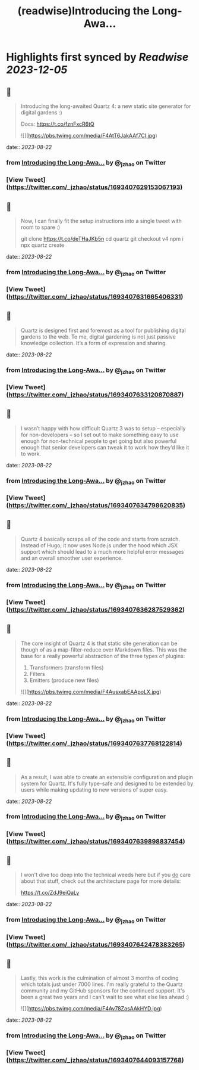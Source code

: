 :PROPERTIES:
:title: (readwise)Introducing the Long-Awa...
:END:

:PROPERTIES:
:author: [[_jzhao on Twitter]]
:full-title: "Introducing the Long-Awa..."
:category: [[tweets]]
:url: https://twitter.com/_jzhao/status/1693407629153067193
:image-url: https://pbs.twimg.com/profile_images/1687201665118785539/lNhZrWnt.jpg
:END:

* Highlights first synced by [[Readwise]] [[2023-12-05]]
** 📌
#+BEGIN_QUOTE
Introducing the long-awaited Quartz 4: a new static site generator for digital gardens :)

Docs: https://t.co/fznFxcR6tQ 

![](https://pbs.twimg.com/media/F4AtT6JakAAf7CI.jpg) 
#+END_QUOTE
    date:: [[2023-08-22]]
*** from _Introducing the Long-Awa..._ by @_jzhao on Twitter
*** [View Tweet](https://twitter.com/_jzhao/status/1693407629153067193)
** 📌
#+BEGIN_QUOTE
Now, I can finally fit the setup instructions into a single tweet with room to spare :)

git clone https://t.co/deTHaJKb5n
cd quartz
git checkout v4
npm i
npx quartz create 
#+END_QUOTE
    date:: [[2023-08-22]]
*** from _Introducing the Long-Awa..._ by @_jzhao on Twitter
*** [View Tweet](https://twitter.com/_jzhao/status/1693407631665406331)
** 📌
#+BEGIN_QUOTE
Quartz is designed first and foremost as a tool for publishing digital gardens to the web. To me, digital gardening is not just passive knowledge collection. It’s a form of expression and sharing. 
#+END_QUOTE
    date:: [[2023-08-22]]
*** from _Introducing the Long-Awa..._ by @_jzhao on Twitter
*** [View Tweet](https://twitter.com/_jzhao/status/1693407633120870887)
** 📌
#+BEGIN_QUOTE
I wasn’t happy with how difficult Quartz 3 was to setup -- especially for non-developers -- so I set out to make something easy to use enough for non-technical people to get going but also powerful enough that senior developers can tweak it to work how they’d like it to work. 
#+END_QUOTE
    date:: [[2023-08-22]]
*** from _Introducing the Long-Awa..._ by @_jzhao on Twitter
*** [View Tweet](https://twitter.com/_jzhao/status/1693407634798620835)
** 📌
#+BEGIN_QUOTE
Quartz 4 basically scraps all of the code and starts from scratch. Instead of Hugo, it now uses Node.js under the hood which JSX support which should lead to a much more helpful error messages and an overall smoother user experience. 
#+END_QUOTE
    date:: [[2023-08-22]]
*** from _Introducing the Long-Awa..._ by @_jzhao on Twitter
*** [View Tweet](https://twitter.com/_jzhao/status/1693407636287529362)
** 📌
#+BEGIN_QUOTE
The core insight of Quartz 4 is that static site generation can be though of as a map-filter-reduce over Markdown files. This was the base for a really powerful abstraction of the three types of plugins:
1. Transformers (transform files)
2. Filters
3. Emitters (produce new files) 

![](https://pbs.twimg.com/media/F4AusxabEAApoLX.jpg) 
#+END_QUOTE
    date:: [[2023-08-22]]
*** from _Introducing the Long-Awa..._ by @_jzhao on Twitter
*** [View Tweet](https://twitter.com/_jzhao/status/1693407637768122814)
** 📌
#+BEGIN_QUOTE
As a result, I was able to create an extensible configuration and plugin system for Quartz. It's fully type-safe and designed to be extended by users while making updating to new versions of super easy. 
#+END_QUOTE
    date:: [[2023-08-22]]
*** from _Introducing the Long-Awa..._ by @_jzhao on Twitter
*** [View Tweet](https://twitter.com/_jzhao/status/1693407639898837454)
** 📌
#+BEGIN_QUOTE
I won't dive too deep into the technical weeds here but if you _do_ care about that stuff, check out the architecture page for more details:

https://t.co/ZdJ9eiQaLy 
#+END_QUOTE
    date:: [[2023-08-22]]
*** from _Introducing the Long-Awa..._ by @_jzhao on Twitter
*** [View Tweet](https://twitter.com/_jzhao/status/1693407642478383265)
** 📌
#+BEGIN_QUOTE
Lastly, this work is the culmination of almost 3 months of coding which totals just under 7000 lines. I'm really grateful to the Quartz community and my GitHub sponsors for the continued support. It's been a great two years and I can't wait to see what else lies ahead :) 

![](https://pbs.twimg.com/media/F4Av78ZasAAkHYD.jpg) 
#+END_QUOTE
    date:: [[2023-08-22]]
*** from _Introducing the Long-Awa..._ by @_jzhao on Twitter
*** [View Tweet](https://twitter.com/_jzhao/status/1693407644093157768)